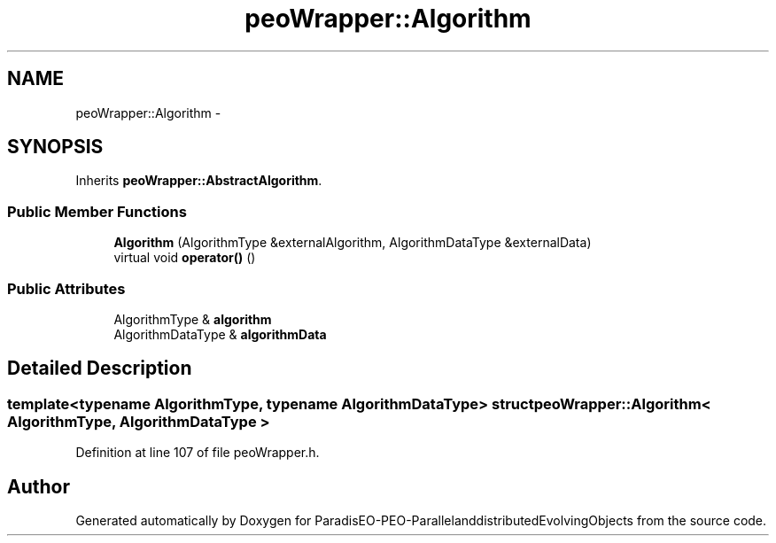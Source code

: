.TH "peoWrapper::Algorithm" 3 "13 Mar 2008" "Version 1.1" "ParadisEO-PEO-ParallelanddistributedEvolvingObjects" \" -*- nroff -*-
.ad l
.nh
.SH NAME
peoWrapper::Algorithm \- 
.SH SYNOPSIS
.br
.PP
Inherits \fBpeoWrapper::AbstractAlgorithm\fP.
.PP
.SS "Public Member Functions"

.in +1c
.ti -1c
.RI "\fBAlgorithm\fP (AlgorithmType &externalAlgorithm, AlgorithmDataType &externalData)"
.br
.ti -1c
.RI "virtual void \fBoperator()\fP ()"
.br
.in -1c
.SS "Public Attributes"

.in +1c
.ti -1c
.RI "AlgorithmType & \fBalgorithm\fP"
.br
.ti -1c
.RI "AlgorithmDataType & \fBalgorithmData\fP"
.br
.in -1c
.SH "Detailed Description"
.PP 

.SS "template<typename AlgorithmType, typename AlgorithmDataType> struct peoWrapper::Algorithm< AlgorithmType, AlgorithmDataType >"

.PP
Definition at line 107 of file peoWrapper.h.

.SH "Author"
.PP 
Generated automatically by Doxygen for ParadisEO-PEO-ParallelanddistributedEvolvingObjects from the source code.
